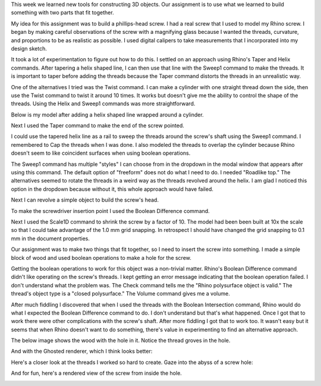 .. title: Things That Fit Together
.. slug: things-that-fit-together
.. date: 2017-09-22 11:25:25 UTC-04:00
.. tags: itp, 3d printing
.. category:
.. link:
.. description: Things that fit together
.. type: text

This week we learned new tools for constructing 3D objects. Our assignment is to use what we learned to build something with two parts that fit together.

My idea for this assignment was to build a phillips-head screw. I had a real screw that I used to model my Rhino screw. I began by making careful observations of the screw with a magnifying glass because I wanted the threads, curvature, and proportions to be as realistic as possible. I used digital calipers to take measurements that I incorporated into my design sketch.

.. image:: /images/itp/3d_printing/week2/design.jpg
  :width: 60%
  :align: center

It took a lot of experimentation to figure out how to do this. I settled on an approach using Rhino's Taper and Helix commands. After tapering a helix shaped line, I can then use that line with the Sweep1 command to make the threads. It is important to taper before adding the threads because the Taper command distorts the threads in an unrealistic way.

.. TEASER_END

One of the alternatives I tried was the Twist command. I can make a cylinder with one straight thread down the side, then use the Twist command to twist it around 10 times. It works but doesn't give me the ability to control the shape of the threads. Using the Helix and Sweep1 commands was more straightforward.

Below is my model after adding a helix shaped line wrapped around a cylinder.

.. image:: /images/itp/3d_printing/week2/screw1.jpg
  :width: 100%
  :align: center

Next I used the Taper command to make the end of the screw pointed.

.. image:: /images/itp/3d_printing/week2/screw2.jpg
  :width: 100%
  :align: center

I could use the tapered helix line as a rail to sweep the threads around the screw's shaft using the Sweep1 command. I remembered to Cap the threads when I was done. I also modeled the threads to overlap the cylinder because Rhino doesn't seem to like coincident surfaces when using boolean operations.

The Sweep1 command has multiple "styles" I can choose from in the dropdown in the modal window that appears after using this command. The default option of "freeform" does not do what I need to do. I needed "Roadlike top." The alternatives seemed to rotate the threads in a weird way as the threads revolved around the helix. I am glad I noticed this option in the dropdown because without it, this whole approach would have failed.

.. image:: /images/itp/3d_printing/week2/screw3.jpg
  :width: 100%
  :align: center

Next I can revolve a simple object to build the screw's head.

.. image:: /images/itp/3d_printing/week2/screw4.jpg
  :width: 100%
  :align: center

To make the screwdriver insertion point I used the Boolean Difference command.

.. image:: /images/itp/3d_printing/week2/screw5.jpg
  :width: 100%
  :align: center

Next I used the Scale1D command to shrink the screw by a factor of 10. The model had been been built at 10x the scale so that I could take advantage of the 1.0 mm grid snapping. In retrospect I should have changed the grid snapping to 0.1 mm in the document properties.

.. image:: /images/itp/3d_printing/week2/screw6.jpg
  :width: 100%
  :align: center

Our assignment was to make two things that fit together, so I need to insert the screw into something. I made a simple block of wood and used boolean operations to make a hole for the screw.

.. image:: /images/itp/3d_printing/week2/screw7.jpg
  :width: 100%
  :align: center

Getting the boolean operations to work for this object was a non-trivial matter. Rhino's Boolean Difference command didn't like operating on the screw's threads. I kept getting an error message indicating that the boolean operation failed. I don't understand what the problem was. The Check command tells me the "Rhino polysurface object is valid." The thread's object type is a "closed polysurface." The Volume command gives me a volume.

After much fiddling I discovered that when I used the threads with the Boolean Intersection command, Rhino would do what I expected the Boolean Difference command to do. I don't understand but that's what happened. Once I got that to work there were other complications with the screw's shaft. After more fiddling I got that to work too. It wasn't easy but it seems that when Rhino doesn't want to do something, there's value in experimenting to find an alternative approach.

The below image shows the wood with the hole in it. Notice the thread groves in the hole.

.. image:: /images/itp/3d_printing/week2/screw8.jpg
  :width: 100%
  :align: center

And with the Ghosted renderer, which I think looks better:

.. image:: /images/itp/3d_printing/week2/screw9.jpg
  :width: 100%
  :align: center

Here's a closer look at the threads I worked so hard to create. Gaze into the abyss of a screw hole:

.. image:: /images/itp/3d_printing/week2/screw10.jpg
  :width: 100%
  :align: center

And for fun, here's a rendered view of the screw from inside the hole.

.. image:: /images/itp/3d_printing/week2/screw11.jpg
  :width: 100%
  :align: center
